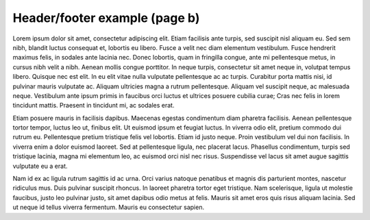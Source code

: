 Header/footer example (page b)
==============================

Lorem ipsum dolor sit amet, consectetur adipiscing elit. Etiam facilisis ante
turpis, sed suscipit nisl aliquam eu. Sed sem nibh, blandit luctus consequat et,
lobortis eu libero. Fusce a velit nec diam elementum vestibulum. Fusce hendrerit
maximus felis, in sodales ante lacinia nec. Donec lobortis, quam in fringilla
congue, ante mi pellentesque metus, in cursus nibh velit a nibh. Aenean mollis
congue porttitor. In neque turpis, consectetur sit amet neque in, volutpat
tempus libero. Quisque nec est elit. In eu elit vitae nulla vulputate
pellentesque ac ac turpis. Curabitur porta mattis nisi, id pulvinar mauris
vulputate ac. Aliquam ultricies magna a rutrum pellentesque. Aliquam vel
suscipit neque, ac malesuada neque. Vestibulum ante ipsum primis in faucibus
orci luctus et ultrices posuere cubilia curae; Cras nec felis in lorem tincidunt
mattis. Praesent in tincidunt mi, ac sodales erat.

Etiam posuere mauris in facilisis dapibus. Maecenas egestas condimentum diam
pharetra facilisis. Aenean pellentesque tortor tempor, luctus leo ut, finibus
elit. Ut euismod ipsum et feugiat luctus. In viverra odio elit, pretium commodo
dui rutrum eu. Pellentesque pretium tristique felis vel lobortis. Etiam id justo
neque. Proin vestibulum vel dui non facilisis. In viverra enim a dolor euismod
laoreet. Sed at pellentesque ligula, nec placerat lacus. Phasellus condimentum,
turpis sed tristique lacinia, magna mi elementum leo, ac euismod orci nisl nec
risus. Suspendisse vel lacus sit amet augue sagittis vulputate eu a erat.

Nam id ex ac ligula rutrum sagittis id ac urna. Orci varius natoque penatibus et
magnis dis parturient montes, nascetur ridiculus mus. Duis pulvinar suscipit
rhoncus. In laoreet pharetra tortor eget tristique. Nam scelerisque, ligula ut
molestie faucibus, justo leo pulvinar justo, sit amet dapibus odio metus at
felis. Mauris sit amet eros quis risus aliquam lacinia. Sed ut neque id tellus
viverra fermentum. Mauris eu consectetur sapien.

